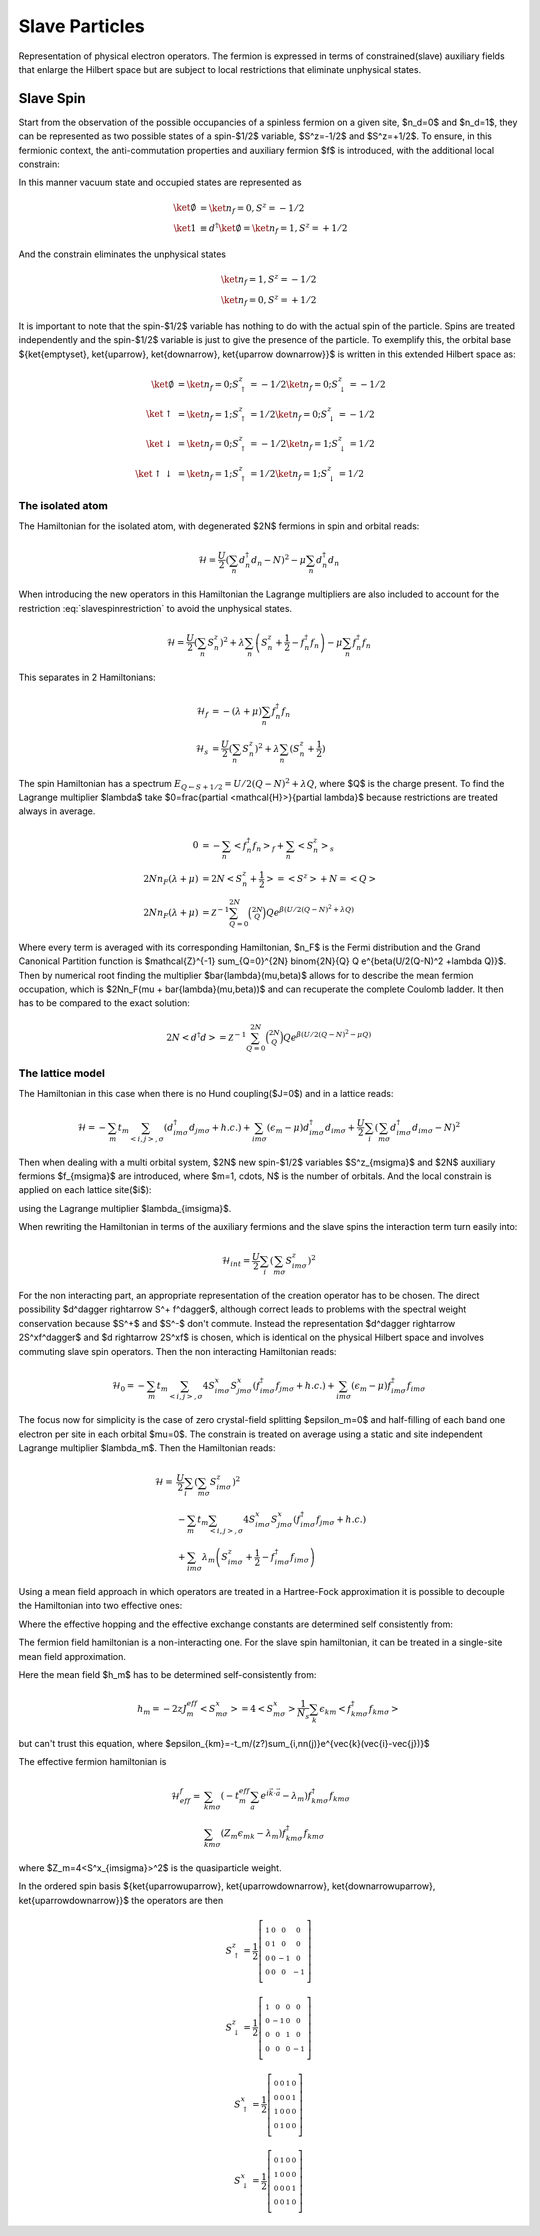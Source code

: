 Slave Particles
===============

Representation of physical electron operators. The fermion is expressed in
terms of constrained(slave) auxiliary fields that enlarge the Hilbert space
but are subject to local restrictions that eliminate unphysical states.


Slave Spin
----------

Start from the observation of the possible occupancies of a spinless fermion on
a given site, $n_d=0$ and $n_d=1$, they can be represented as two possible
states of a spin-$1/2$ variable, $S^z=-1/2$ and $S^z=+1/2$. To ensure, in this
fermionic context, the anti-commutation properties and auxiliary fermion $f$ is
introduced, with the additional local constrain:

.. math::  f^\dagger f = S^z + \frac{1}{2}
   :label: slavespinrestriction

In this manner vacuum state and occupied states are represented as

.. math::
   \ket{\emptyset} & = \ket{n_f=0,S^z = -1/2} \\
   \ket{1} & \equiv d^\dagger\ket{\emptyset} = \ket{n_f=1,S^z = +1/2}

And the constrain eliminates the unphysical states

.. math::
   \ket{n_f=1,S^z = -1/2} \\
   \ket{n_f=0,S^z = +1/2}

It is important to note that the spin-$1/2$ variable has nothing to do with the
actual spin of the particle. Spins are treated independently and the spin-$1/2$
variable is just to give the presence of the particle. To exemplify this, the
orbital base $\{\ket{\emptyset}, \ket{\uparrow}, \ket{\downarrow}, \ket{\uparrow
\downarrow}\}$ is written in this extended Hilbert space as:

.. math::
   \ket{\emptyset} &= \ket{n_f = 0; S^z_\uparrow = -1/2}\ket{n_f = 0; S^z_\downarrow = -1/2} \\
   \ket{\uparrow} &= \ket{n_f = 1; S^z_\uparrow = 1/2}\ket{n_f = 0; S^z_\downarrow = -1/2} \\
   \ket{\downarrow} &= \ket{n_f = 0; S^z_\uparrow = -1/2}\ket{n_f = 1; S^z_\downarrow = 1/2} \\
   \ket{\uparrow\downarrow} &= \ket{n_f = 1; S^z_\uparrow = 1/2}\ket{n_f = 1; S^z_\downarrow = 1/2}

The isolated atom
'''''''''''''''''

The Hamiltonian for the isolated atom, with degenerated $2N$ fermions in spin
and orbital reads:

.. math::
   \mathcal{H} = \frac{U}{2} \left( \sum_{n} d_n^\dagger d_n - N \right)^2
    -\mu \sum_{n} d_n^\dagger d_n

When introducing the new operators in this Hamiltonian the Lagrange multipliers
are also included to account for the restriction :eq:`slavespinrestriction` to
avoid the unphysical states.

.. math::
   \mathcal{H} = \frac{U}{2} \left( \sum_{n} S_n^z \right)^2
     + \lambda \sum_{n} \left( S_n^z +\frac{1}{2} - f_n^\dagger f_n \right)
    -\mu \sum_{n} f_n^\dagger f_n

This separates in 2 Hamiltonians:

.. math::
   \mathcal{H}_f &= -(\lambda + \mu) \sum_{n} f_n^\dagger f_n \\
   \mathcal{H}_s &= \frac{U}{2} \left( \sum_{n} S_n^z \right)^2
                    +\lambda \sum_{n} (S_n^z + \frac{1}{2})

The spin Hamiltonian has a spectrum :math:`E_{Q \leftarrow S+1/2} = U/2(Q-N)^2 +\lambda Q`,
where $Q$ is the charge present. To find the Lagrange multiplier $\lambda$ take
$0=\frac{\partial <\mathcal{H}>}{\partial \lambda}$ because restrictions are treated always in average.

.. math::
   0 &=-\sum_{n} < f_n^\dagger f_n>_f + \sum_{n} <S_n^z>_s \\
   2Nn_F(\lambda +\mu) &= 2N<S_n^z + \frac{1}{2}> = <S^z> + N = <Q> \\
   2Nn_F(\lambda +\mu) &=
   \mathcal{Z}^{-1} \sum_{Q=0}^{2N} \binom{2N}{Q} Q e^{\beta(U/2(Q-N)^2 +\lambda Q)}


Where every term is averaged with its corresponding Hamiltonian, $n_F$ is the Fermi
distribution and the Grand Canonical Partition function is
$\mathcal{Z}^{-1} \sum_{Q=0}^{2N} \binom{2N}{Q} Q e^{\beta(U/2(Q-N)^2 +\lambda Q)}$.
Then by numerical root finding the
multiplier $\bar{\lambda}(\mu,\beta)$ allows for to describe the mean fermion occupation,
which is $2Nn_F(\mu + \bar{\lambda}(\mu,\beta))$ and can recuperate the complete Coulomb ladder. It
then has to be compared to the exact solution:

.. math::
   2N<d^\dagger d> =  \mathcal{Z}^{-1} \sum_{Q=0}^{2N} \binom{2N}{Q} Q e^{\beta(U/2(Q-N)^2 -\mu Q)}

.. plot:: Luca.py

The lattice model
'''''''''''''''''

The Hamiltonian in this case when there is no Hund coupling($J=0$) and in a lattice reads:

.. math::
   \mathcal{H} = -\sum_m t_m \sum_{<i,j>, \sigma} (d^\dagger_{im\sigma}d_{jm\sigma} +h.c.)
    + \sum_{im\sigma}(\epsilon_m - \mu)d^\dagger_{im\sigma}d_{im\sigma}
    + \frac{U}{2} \sum_i \left( \sum_{m\sigma} d_{im\sigma}^\dagger d_{im\sigma} - N \right)^2

Then when dealing with a multi orbital system, $2N$  new spin-$1/2$ variables
$S^z_{m\sigma}$ and $2N$ auxiliary fermions $f_{m\sigma}$ are introduced, where
$m=1, \cdots, N$ is the number of orbitals. And the local constrain is applied
on each lattice site($i$):

.. math::  f_{im\sigma}^\dagger f_{im\sigma} = S_{im\sigma}^z + \frac{1}{2}
   :label: slavespinrestriction_multiorbitalsite

using the Lagrange multiplier $\lambda_{im\sigma}$.

When rewriting the Hamiltonian in terms of the auxiliary fermions and the slave
spins the interaction term turn easily into:

.. math:: \mathcal{H}_{int} = \frac{U}{2} \sum_i \left( \sum_{m\sigma} S^z_{im\sigma} \right)^2

For the non interacting part, an appropriate representation of the creation
operator has to be chosen. The direct possibility $d^\dagger \rightarrow S^+ f^\dagger$,
although correct leads to problems with the spectral weight conservation because
$S^+$ and $S^-$ don't commute. Instead the representation $d^\dagger \rightarrow
2S^xf^\dagger$ and $d \rightarrow 2S^xf$ is chosen, which is identical on the physical Hilbert
space and involves commuting slave spin operators. Then the non interacting
Hamiltonian reads:

.. math::
   \mathcal{H}_0 = -\sum_m t_m \sum_{<i,j>, \sigma} 4S^x_{im\sigma}S^x_{jm\sigma}(f^\dagger_{im\sigma}f_{jm\sigma} +h.c.)
   + \sum_{im\sigma}(\epsilon_m - \mu)f^\dagger_{im\sigma}f_{im\sigma}

The focus now for simplicity is the case of zero crystal-field splitting
$\epsilon_m=0$ and half-filling of each band one electron per site in each
orbital $\mu=0$. The constrain is treated on average using a static and
site independent Lagrange multiplier $\lambda_m$. Then the Hamiltonian reads:

.. math:: \mathcal{H} = &\frac{U}{2} \sum_i \left( \sum_{m\sigma} S^z_{im\sigma} \right)^2 \\
   &-\sum_m t_m \sum_{<i,j>, \sigma} 4S^x_{im\sigma}S^x_{jm\sigma}(f^\dagger_{im\sigma}f_{jm\sigma} +h.c.) \\
   &+\sum_{im\sigma} \lambda_m \left( S_{im\sigma}^z + \frac{1}{2} - f_{im\sigma}^\dagger f_{im\sigma} \right)

Using a mean field approach in which operators are treated in a Hartree-Fock
approximation it is possible to decouple the Hamiltonian into two effective ones:

.. math:: \mathcal{H}^f_{eff} = &-\sum_m t_m^{eff} \sum_{<i,j>, \sigma} (f^\dagger_{im\sigma}f_{jm\sigma} +h.c.) \\
   &-\sum_{im\sigma} \lambda_m f_{im\sigma}^\dagger f_{im\sigma}
   :label: hamileff_fermion
.. math:: \mathcal{H}^S_{eff} = &-\sum_m 4J^{eff}_m \sum_{<i,j>, \sigma} S^x_{im\sigma}S^x_{jm\sigma} \\
   &+\sum_{im\sigma} \lambda_m \left( S_{im\sigma}^z + \frac{1}{2} \right)
   +\frac{U}{2} \sum_i \left( \sum_{m\sigma} S^z_{im\sigma} \right)^2
   :label: hamileff_spin

Where the effective hopping and the effective exchange constants are determined
self consistently from:

.. math::
   t^{eff}_m &= 4t_m<S^x_{im\sigma}S^x_{jm\sigma}>
   :label: eff_hopping
.. math::
   J^{eff}_m &= t_m<f^\dagger_{im\sigma}f_{jm\sigma} +h.c.>
   :label: eff_exchange

The fermion field hamiltonian is a non-interacting one. For the slave spin
hamiltonian, it can be treated in a single-site mean field approximation.

.. math:: \mathcal{H}_s = &\sum_{m\sigma} 2h_mS^x_{m\sigma}
   +\sum_{m\sigma} \lambda_m \left( S_{im\sigma}^z + \frac{1}{2} \right)
   +\frac{U}{2} \left( \sum_{m\sigma} S^z_{m\sigma} \right)^2
   :label: hamil_spin_meanfield

Here the mean field $h_m$ has to be determined self-consistently from:

.. math:: h_m = -2zJ^{eff}_m<S^x_{m\sigma}> = 4<S^x_{m\sigma}>\frac{1}{N_s}\sum_k \epsilon_{km}<f^\dagger_{km\sigma}f_{km\sigma}>

but can't trust this equation, where $\epsilon_{km}=-t_m/(z?)\sum_{i,nn(j)}e^{\vec{k}(\vec{i}-\vec{j})}$

The effective fermion hamiltonian is

.. math:: \mathcal{H}^f_{eff} = &\sum_{km\sigma} (-t_m^{eff} \sum_{a} e^{i\vec{k}\cdot\vec{a}} - \lambda_m) f^\dagger_{km\sigma}f_{km\sigma} \\
   &\sum_{km\sigma} (Z_m\epsilon_{mk} - \lambda_m) f^\dagger_{km\sigma}f_{km\sigma}

where $Z_m=4<S^x_{im\sigma}>^2$ is the quasiparticle weight.

In the ordered spin basis $\{\ket{\uparrow\uparrow}, \ket{\uparrow\downarrow}, \ket{\downarrow\uparrow}, \ket{\uparrow\downarrow}\}$ the operators are then

.. math::
   S^z_{\uparrow} = \frac{1}{2} \left[\begin{smallmatrix}1 & 0 & 0 & 0\\0 & 1 & 0 & 0\\0 & 0 & -1 & 0\\0 & 0 & 0 & -1\end{smallmatrix}\right]
.. math::
   S^z_{\downarrow} = \frac{1}{2} \left[\begin{smallmatrix}1 & 0 & 0 & 0\\0 & -1 & 0 & 0\\0 & 0 & 1 & 0\\0 & 0 & 0 & -1\end{smallmatrix}\right]
.. math::
   S^x_{\uparrow} = \frac{1}{2} \left[\begin{smallmatrix}0 & 0 & 1 & 0\\0 & 0 & 0 & 1\\1 & 0 & 0 & 0\\0 & 1 & 0 & 0\end{smallmatrix}\right]
.. math::
   S^x_{\downarrow} = \frac{1}{2} \left[\begin{smallmatrix}0 & 1 & 0 & 0\\1 & 0 & 0 & 0\\0 & 0 & 0 & 1\\0 & 0 & 1 & 0\end{smallmatrix}\right]



